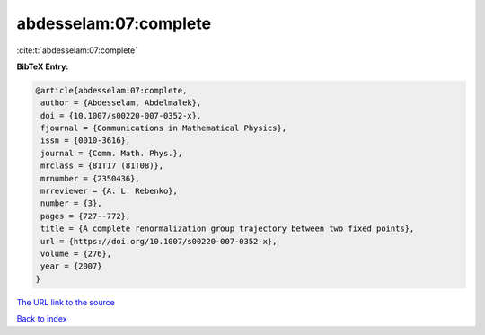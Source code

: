 abdesselam:07:complete
======================

:cite:t:`abdesselam:07:complete`

**BibTeX Entry:**

.. code-block:: bibtex

   @article{abdesselam:07:complete,
    author = {Abdesselam, Abdelmalek},
    doi = {10.1007/s00220-007-0352-x},
    fjournal = {Communications in Mathematical Physics},
    issn = {0010-3616},
    journal = {Comm. Math. Phys.},
    mrclass = {81T17 (81T08)},
    mrnumber = {2350436},
    mrreviewer = {A. L. Rebenko},
    number = {3},
    pages = {727--772},
    title = {A complete renormalization group trajectory between two fixed points},
    url = {https://doi.org/10.1007/s00220-007-0352-x},
    volume = {276},
    year = {2007}
   }
`The URL link to the source <ttps://doi.org/10.1007/s00220-007-0352-x}>`_


`Back to index <../By-Cite-Keys.html>`_
